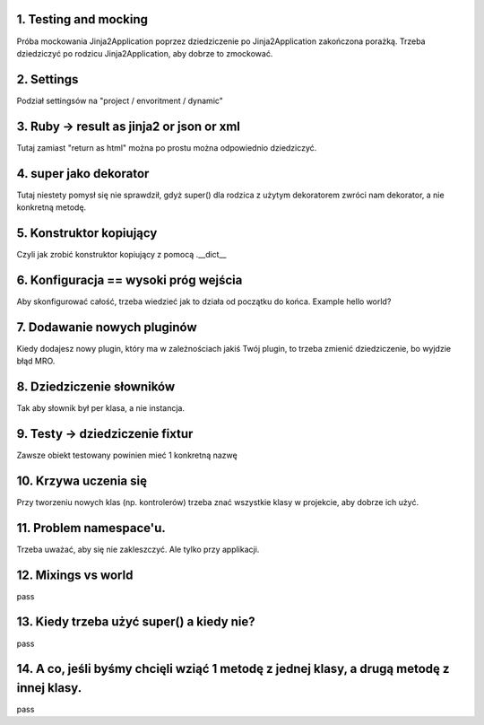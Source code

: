 1. Testing and mocking
======================

Próba mockowania  Jinja2Application poprzez dziedziczenie po Jinja2Application zakończona porażką.
Trzeba dziedziczyć po rodzicu Jinja2Application, aby dobrze to zmockować.

2. Settings
===========

Podział settingsów na "project / envoritment / dynamic"

3. Ruby -> result as jinja2 or json or xml
==========================================

Tutaj zamiast "return as html" można po prostu można odpowiednio dziedziczyć.

4. super jako dekorator
=======================
Tutaj niestety pomysł się nie sprawdził, gdyż super() dla rodzica z użytym dekoratorem
zwróci nam dekorator, a nie konkretną metodę.

5. Konstruktor kopiujący
========================

Czyli jak zrobić konstruktor kopiujący z pomocą .__dict__

6. Konfiguracja == wysoki próg wejścia
======================================

Aby skonfigurować całość, trzeba wiedzieć jak to działa od początku do końca.
Example hello world?

7. Dodawanie nowych pluginów
============================
Kiedy dodajesz nowy plugin, który ma w zależnościach jakiś Twój plugin, to
trzeba zmienić dziedziczenie, bo wyjdzie błąd MRO.

8. Dziedziczenie słowników
==========================

Tak aby słownik był per klasa, a nie instancja.

9. Testy -> dziedziczenie fixtur
================================
Zawsze obiekt testowany powinien mieć 1 konkretną nazwę

10. Krzywa uczenia się
======================

Przy tworzeniu nowych klas (np. kontrolerów) trzeba znać wszystkie klasy w
projekcie, aby dobrze ich użyć.

11. Problem namespace'u.
========================
Trzeba uważać, aby się nie zakleszczyć. Ale tylko przy applikacji.

12. Mixings vs world
====================
pass

13. Kiedy trzeba użyć super() a kiedy nie?
==========================================
pass

14. A co, jeśli byśmy chcięli wziąć 1 metodę z jednej klasy, a drugą metodę z innej klasy.
==========================================================================================
pass
